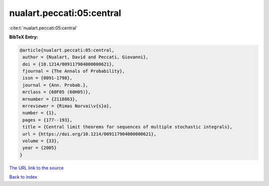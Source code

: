 nualart.peccati:05:central
==========================

:cite:t:`nualart.peccati:05:central`

**BibTeX Entry:**

.. code-block:: bibtex

   @article{nualart.peccati:05:central,
    author = {Nualart, David and Peccati, Giovanni},
    doi = {10.1214/009117904000000621},
    fjournal = {The Annals of Probability},
    issn = {0091-1798},
    journal = {Ann. Probab.},
    mrclass = {60F05 (60H05)},
    mrnumber = {2118863},
    mrreviewer = {Rimas Norvai\v{s}a},
    number = {1},
    pages = {177--193},
    title = {Central limit theorems for sequences of multiple stochastic integrals},
    url = {https://doi.org/10.1214/009117904000000621},
    volume = {33},
    year = {2005}
   }
`The URL link to the source <ttps://doi.org/10.1214/009117904000000621}>`_


`Back to index <../By-Cite-Keys.html>`_
